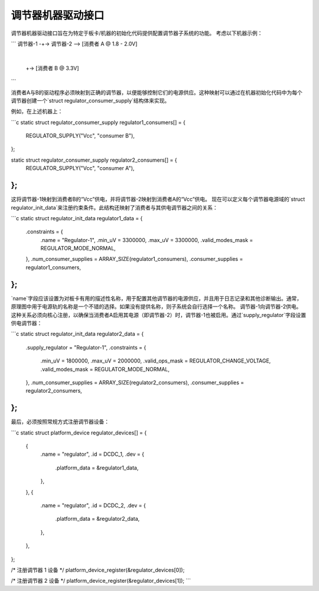 调节器机器驱动接口
====================

调节器机器驱动接口旨在为特定于板卡/机器的初始化代码提供配置调节器子系统的功能。
考虑以下机器示例：

```
调节器-1 -+-> 调节器-2 --> [消费者 A @ 1.8 - 2.0V]
           |
           +-> [消费者 B @ 3.3V]
```

消费者A与B的驱动程序必须映射到正确的调节器，以便能够控制它们的电源供应。这种映射可以通过在机器初始化代码中为每个调节器创建一个`struct regulator_consumer_supply`结构体来实现。

例如，在上述机器上：

```c
static struct regulator_consumer_supply regulator1_consumers[] = {
	REGULATOR_SUPPLY("Vcc", "consumer B"),
};

static struct regulator_consumer_supply regulator2_consumers[] = {
	REGULATOR_SUPPLY("Vcc", "consumer A"),
};
```

这将调节器-1映射到消费者B的“Vcc”供电，并将调节器-2映射到消费者A的“Vcc”供电。
现在可以定义每个调节器电源域的`struct regulator_init_data`来注册约束条件。此结构还映射了消费者与其供电调节器之间的关系：

```c
static struct regulator_init_data regulator1_data = {
	.constraints = {
		.name = "Regulator-1",
		.min_uV = 3300000,
		.max_uV = 3300000,
		.valid_modes_mask = REGULATOR_MODE_NORMAL,
	},
	.num_consumer_supplies = ARRAY_SIZE(regulator1_consumers),
	.consumer_supplies = regulator1_consumers,
};
```

`name`字段应该设置为对板卡有用的描述性名称，用于配置其他调节器的电源供应，并且用于日志记录和其他诊断输出。通常，原理图中用于电源轨的名称是一个不错的选择。如果没有提供名称，则子系统会自行选择一个名称。
调节器-1向调节器-2供电。这种关系必须向核心注册，以确保当消费者A启用其电源（即调节器-2）时，调节器-1也被启用。通过`supply_regulator`字段设置供电调节器：

```c
static struct regulator_init_data regulator2_data = {
	.supply_regulator = "Regulator-1",
	.constraints = {
		.min_uV = 1800000,
		.max_uV = 2000000,
		.valid_ops_mask = REGULATOR_CHANGE_VOLTAGE,
		.valid_modes_mask = REGULATOR_MODE_NORMAL,
	},
	.num_consumer_supplies = ARRAY_SIZE(regulator2_consumers),
	.consumer_supplies = regulator2_consumers,
};
```

最后，必须按照常规方式注册调节器设备：

```c
static struct platform_device regulator_devices[] = {
	{
		.name = "regulator",
		.id = DCDC_1,
		.dev = {
			.platform_data = &regulator1_data,
		},
	},
	{
		.name = "regulator",
		.id = DCDC_2,
		.dev = {
			.platform_data = &regulator2_data,
		},
	},
};

/* 注册调节器 1 设备 */
platform_device_register(&regulator_devices[0]);

/* 注册调节器 2 设备 */
platform_device_register(&regulator_devices[1]);
```
